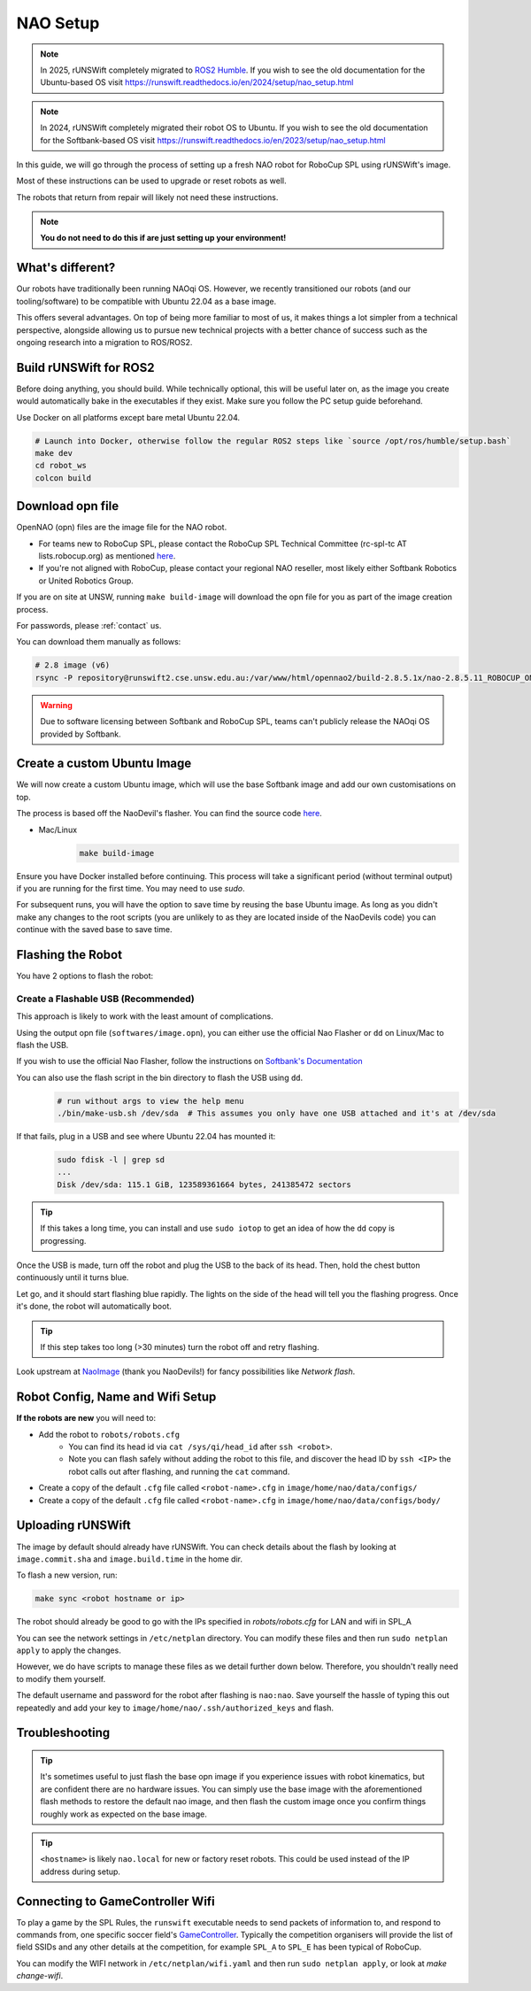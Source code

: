 ##################
NAO Setup
##################

.. note::

    In 2025, rUNSWift completely migrated to `ROS2 Humble <https://docs.ros.org/en/humble/index.html>`_. If you wish to see the old documentation for the
    Ubuntu-based OS visit https://runswift.readthedocs.io/en/2024/setup/nao_setup.html

.. note::

    In 2024, rUNSWift completely migrated their robot OS to Ubuntu. If you wish to see the old documentation for the
    Softbank-based OS visit https://runswift.readthedocs.io/en/2023/setup/nao_setup.html

In this guide, we will go through the process of setting up a fresh NAO robot for RoboCup SPL using rUNSWift's image.

Most of these instructions can be used to upgrade or reset robots as well.

The robots that return from repair will likely not need these instructions.

.. note::
 **You do not need to do this if are just setting up your environment!**

*****************
What's different?
*****************
Our robots have traditionally been running NAOqi OS. However, we recently transitioned our robots (and our tooling/software) to be compatible with Ubuntu 22.04 as a base image.

This offers several advantages. On top of being more familiar to most of us, it makes things a lot simpler from a technical perspective,
alongside allowing us to pursue new technical projects with a better chance of success such as the ongoing research into a migration to ROS/ROS2.

***********************
Build rUNSWift for ROS2
***********************
Before doing anything, you should build. While technically optional, this will be useful later on, as the image
you create would automatically bake in the executables if they exist. Make sure you follow the PC setup guide beforehand.

Use Docker on all platforms except bare metal Ubuntu 22.04.

.. code-block:: bash

    # Launch into Docker, otherwise follow the regular ROS2 steps like `source /opt/ros/humble/setup.bash`
    make dev
    cd robot_ws
    colcon build


*****************
Download opn file
*****************

OpenNAO (opn) files are the image file for the NAO robot.

- For teams new to RoboCup SPL, please contact the RoboCup SPL Technical Committee (rc-spl-tc AT lists.robocup.org) as mentioned `here <https://spl.robocup.org/v6-support/>`_.

- If you're not aligned with RoboCup, please contact your regional NAO reseller, most likely either Softbank Robotics or United Robotics Group.


If you are on site at UNSW, running ``make build-image`` will download the opn file for you as part of the image creation process.

For passwords, please :ref:`contact` us.

You can download them manually as follows:

.. code-block:: bash

    # 2.8 image (v6)
    rsync -P repository@runswift2.cse.unsw.edu.au:/var/www/html/opennao2/build-2.8.5.1x/nao-2.8.5.11_ROBOCUP_ONLY_with_root.opn .


.. warning::
    Due to software licensing between Softbank and RoboCup SPL, teams can't publicly release the NAOqi OS provided by Softbank.

****************************
Create a custom Ubuntu Image
****************************
We will now create a custom Ubuntu image, which will use the base Softbank image and add our own customisations on top.

The process is based off the NaoDevil's flasher. You can find the source code `here <https://github.com/NaoDevils/NaoImage>`_.

- Mac/Linux
    .. code-block:: bash

        make build-image

Ensure you have Docker installed before continuing. This process will take a significant period (without terminal output) if you are running for the first time. You may need to use `sudo`.

For subsequent runs, you will have the option to save time by reusing the base Ubuntu image.
As long as you didn't make any changes to the root scripts (you are unlikely to as they are located inside of the NaoDevils code) you can continue with the saved base to save time.

******************
Flashing the Robot
******************

You have 2 options to flash the robot:


Create a Flashable USB (Recommended)
************************************

This approach is likely to work with the least amount of complications.

Using the output opn file (``softwares/image.opn``), you can either use the official Nao Flasher or ``dd`` on Linux/Mac to flash the USB.

If you wish to use the official Nao Flasher, follow the instructions on `Softbank's Documentation <http://doc.aldebaran.com/2-1/software/naoflasher/naoflasher.html>`_

You can also use the flash script in the bin directory to flash the USB using ``dd``.
    .. code-block:: bash

        # run without args to view the help menu
        ./bin/make-usb.sh /dev/sda  # This assumes you only have one USB attached and it's at /dev/sda

If that fails, plug in a USB and see where Ubuntu 22.04 has mounted it:
    .. code-block:: bash

        sudo fdisk -l | grep sd
        ...
        Disk /dev/sda: 115.1 GiB, 123589361664 bytes, 241385472 sectors

.. tip::
    If this takes a long time, you can install and use ``sudo iotop`` to get an idea of how the ``dd`` copy is progressing.

Once the USB is made, turn off the robot and plug the USB to the back of its head. Then, hold the chest button continuously until it turns blue.

Let go, and it should start flashing blue rapidly. The lights on the side of the head will tell you the flashing progress. Once it's done, the robot will automatically boot.

.. tip::
    If this step takes too long (>30 minutes) turn the robot off and retry flashing.

Look upstream at `NaoImage <https://github.com/NaoDevils/NaoImage/>`_ (thank you NaoDevils!) for fancy possibilities like `Network flash`.

*********************************
Robot Config, Name and Wifi Setup
*********************************
**If the robots are new** you will need to:

* Add the robot to ``robots/robots.cfg``
    * You can find its head id via ``cat /sys/qi/head_id`` after ``ssh <robot>``.
    * Note you can flash safely without adding the robot to this file, and discover the head ID by ``ssh <IP>`` the robot calls out after flashing, and running the ``cat`` command.
* Create a copy of the default ``.cfg`` file called ``<robot-name>.cfg`` in ``image/home/nao/data/configs/``
* Create a copy of the default ``.cfg`` file called ``<robot-name>.cfg`` in ``image/home/nao/data/configs/body/``

*********************************
Uploading rUNSWift
*********************************

The image by default should already have rUNSWift. You can check details about the flash by looking at ``image.commit.sha`` and ``image.build.time`` in the home dir.

To flash a new version, run:

.. code-block:: bash

    make sync <robot hostname or ip>

The robot should already be good to go with the IPs specified in `robots/robots.cfg` for LAN and wifi in SPL_A

You can see the network settings in ``/etc/netplan`` directory. You can modify these files and then run ``sudo netplan apply`` to apply the changes.

However, we do have scripts to manage these files as we detail further down below. Therefore, you shouldn't really need to modify them yourself.

The default username and password for the robot after flashing is ``nao:nao``.
Save yourself the hassle of typing this out repeatedly and add your key to ``image/home/nao/.ssh/authorized_keys`` and flash.

*********************************
Troubleshooting
*********************************

.. tip::

    It's sometimes useful to just flash the base opn image if you experience issues with robot kinematics, but are confident there are no hardware issues.
    You can simply use the base image with the aforementioned flash methods to restore the default nao image, and then flash the custom image once you confirm
    things roughly work as expected on the base image.

.. tip::

    ``<hostname>`` is likely ``nao.local`` for new or factory reset robots. This could be used instead of the IP address during setup.


*********************************
Connecting to GameController Wifi
*********************************

To play a game by the SPL Rules, the ``runswift`` executable needs to send packets of
information to, and respond to commands from, one specific soccer field's
`GameController <https://github.com/RoboCup-SPL/GameController3/>`_. Typically the
competition organisers will provide the list of field SSIDs and any other details
at the competition, for example ``SPL_A`` to ``SPL_E`` has been typical of RoboCup.

You can modify the WIFI network in ``/etc/netplan/wifi.yaml`` and then run ``sudo netplan apply``, or look at `make change-wifi`.

